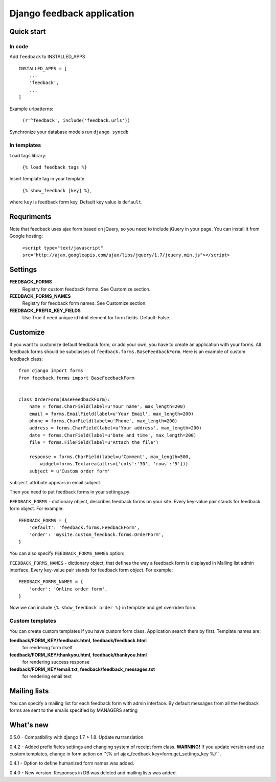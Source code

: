 ============================
Django feedback application
============================

Quick start
```````````

In code
-------

Add ``feedback`` to INSTALLED_APPS ::
    
    INSTALLED_APPS = [
        ...
        'feedback',
        ...
    ]

Example urlpatterns:

    ``(r'^feedback', include('feedback.urls'))``

Synchronize your database models run ``django syncdb``

In templates
------------
Load tags library:

    ``{% load feedback_tags %}``

Insert template tag in your template

    ``{% show_feedback [key] %}``,

where ``key`` is feedback form key. Default key value is ``default``.


Requriments
```````````

Note that feedback uses ajax form based on jQuery, so you need to include jQuery
in your page. You can install it from Google hosting:

	``<script type="text/javascript" src="http://ajax.googleapis.com/ajax/libs/jquery/1.7/jquery.min.js"></script>``


Settings
````````

**FEEDBACK_FORMS**
   Registry for custom feedback forms. See Customize section.

**FEEDBACK_FORMS_NAMES**
   Registry for feedback form names. See Customize section.

**FEEDBACK_PREFIX_KEY_FIELDS**
   Use True if need unique id html element for form fields. Default: False.


Customize
`````````

If you want to customize default feedback form, or add your own, you have to 
create an application with your forms. All feedback forms should be subclasses of
``feedback.forms.BaseFeedbackForm``. Here is an example of custom feedback class: ::   

    from django import forms
    from feedback.forms import BaseFeedbackForm
    
    
    class OrderForm(BaseFeedbackForm):
        name = forms.CharField(label=u'Your name', max_length=200)
        email = forms.EmailField(label=u'Your Email', max_length=200)
        phone = forms.CharField(label=u'Phone', max_length=200)
        address = forms.CharField(label=u'Your address', max_length=200)
        date = forms.CharField(label=u'Date and time', max_length=200)
        file = forms.FileField(label=u'Attach the file')
    
        response = forms.CharField(label=u'Comment', max_length=500,
            widget=forms.Textarea(attrs={'cols':'30', 'rows':'5'}))
        subject = u'Custom order form'

``subject`` attribute appears in email subject.

Then you need to put feedback forms in your settings.py:

``FEEDBACK_FORMS`` - dictionary object, describes feedback forms on your
site. Every key-value pair stands for feedback form object. For example: ::

    FEEDBACK_FORMS = {
        'default': 'feedback.forms.FeedbackForm',
        'order': 'mysite.custom_feedback.forms.OrderForm',
    }


You can also specify ``FEEDBACK_FORMS_NAMES`` option:

``FEEDBACK_FORMS_NAMES`` - dictionary object, that defines the way a feedback form is displayed in Mailing list admin interface.
Every key-value pair stands for feedback form object. For example: ::

    FEEDBACK_FORMS_NAMES = {
        'order': 'Online order form',
    }


Now we can include ``{% show_feedback order %}`` in  template and get overriden form.


Custom templates
-----------------

You can create custom templates if you have custom form class. Application search them by first. Template names are:

**feedback/FORM_KEY/feedback.html**, **feedback/feedback.html**
  for rendering form itself
**feedback/FORM_KEY/thankyou.html**, **feedback/thankyou.html**
  for rendering success response
**feedback/FORM_KEY/email.txt**, **feedback/feedback_messages.txt**
  for rendering email text


Mailing lists
`````````````

You can specify a mailing list for each feedback form with admin interface. By default messages from all the feedback forms are sent to the emails specified by MANAGERS setting


What's new
``````````
0.5.0 - Compatibility with django 1.7 > 1.8. Update **ru** translation.

0.4.2 - Added prefix fields settings and changing system of receipt form class.
**WARNING!** If you update version and use custom templates, change in form action on ''{% url ajax_feedback key=form.get_settings_key %}'' .

0.4.1 - Option to define humanized form names was added.

0.4.0 - New version. Responses in DB was deleted and mailing lists was added.
